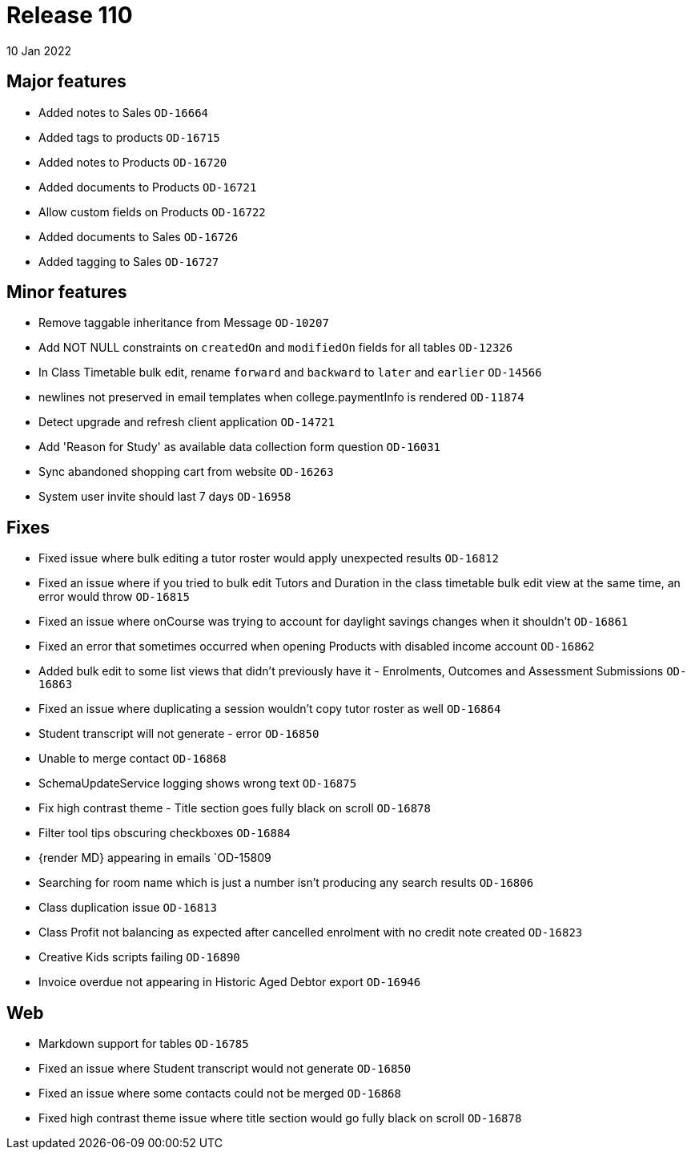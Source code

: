 = Release 110
10 Jan 2022

== Major features
* Added notes to Sales `OD-16664`
* Added tags to products `OD-16715`
* Added notes to Products `OD-16720`
* Added documents to Products `OD-16721`
* Allow custom fields on Products `OD-16722`
* Added documents to Sales `OD-16726`
* Added tagging to Sales `OD-16727`

== Minor features
* Remove taggable inheritance from Message `OD-10207`
* Add NOT NULL constraints on `createdOn` and `modifiedOn` fields for all tables `OD-12326`
* In Class Timetable bulk edit, rename `forward` and `backward` to `later` and `earlier` `OD-14566`
* newlines not preserved in email templates when college.paymentInfo is rendered `OD-11874`
* Detect upgrade and refresh client application `OD-14721`
* Add 'Reason for Study' as available data collection form question `OD-16031`
* Sync abandoned shopping cart from website `OD-16263`
* System user invite should last 7 days `OD-16958`

== Fixes
* Fixed issue where bulk editing a tutor roster would apply unexpected results `OD-16812`
* Fixed an issue where if you tried to bulk edit Tutors and Duration in the class timetable bulk edit view at the same time, an error would throw `OD-16815`
* Fixed an issue where onCourse was trying to account for daylight savings changes when it shouldn't `OD-16861`
* Fixed an error that sometimes occurred when opening Products with disabled income account `OD-16862`
* Added bulk edit to some list views that didn't previously have it - Enrolments, Outcomes and Assessment Submissions  `OD-16863`
* Fixed an issue where duplicating a session wouldn't copy tutor roster as well `OD-16864`
* Student transcript will not generate - error `OD-16850`
* Unable to merge contact `OD-16868`
* SchemaUpdateService logging shows wrong text `OD-16875`
* Fix high contrast theme - Title section goes fully black on scroll `OD-16878`
* Filter tool tips obscuring checkboxes `OD-16884`
* {render MD} appearing in emails `OD-15809
* Searching for room name which is just a number isn't producing any search results `OD-16806`
* Class duplication issue `OD-16813`
* Class Profit not balancing as expected after cancelled enrolment with no credit note created `OD-16823`
* Creative Kids scripts failing `OD-16890`
* Invoice overdue not appearing in Historic Aged Debtor export `OD-16946`

== Web
* Markdown support for tables `OD-16785`
* Fixed an issue where Student transcript would not generate `OD-16850`
* Fixed an issue where some contacts could not be merged `OD-16868`
* Fixed high contrast theme issue where title section would go fully black on scroll `OD-16878`
